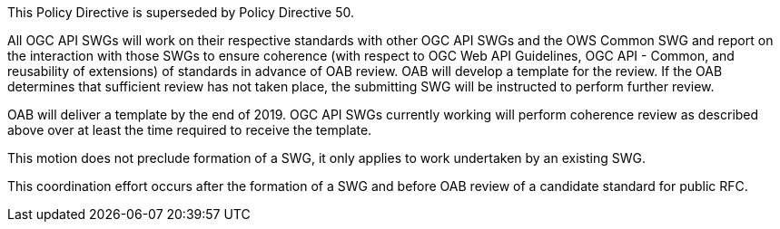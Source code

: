 This Policy Directive is superseded by Policy Directive 50.

All OGC API SWGs will work on their respective standards with other OGC API SWGs and the OWS Common SWG and report on the interaction with those SWGs to ensure coherence (with respect to OGC Web API Guidelines, OGC API - Common, and reusability of extensions) of standards in advance of OAB review. OAB will develop a template for the review. If the OAB determines that sufficient review has not taken place, the submitting SWG will be instructed to perform further review.

OAB will deliver a template by the end of 2019. OGC API SWGs currently working will perform coherence review as described above over at least the time required to receive the template.

This motion does not preclude formation of a SWG, it only applies to work undertaken by an existing SWG.

This coordination effort occurs after the formation of a SWG and before OAB review of a candidate standard for public RFC.
